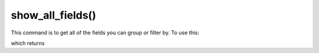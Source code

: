 show_all_fields()
=================================

This command is to get all of the fields you can group or filter by.  To use this:

.. prompt::

    import galah
    galah.show_all_fields()

which returns

.. program-output:: python3 -c "import galah; print(galah.show_all_fields())"
